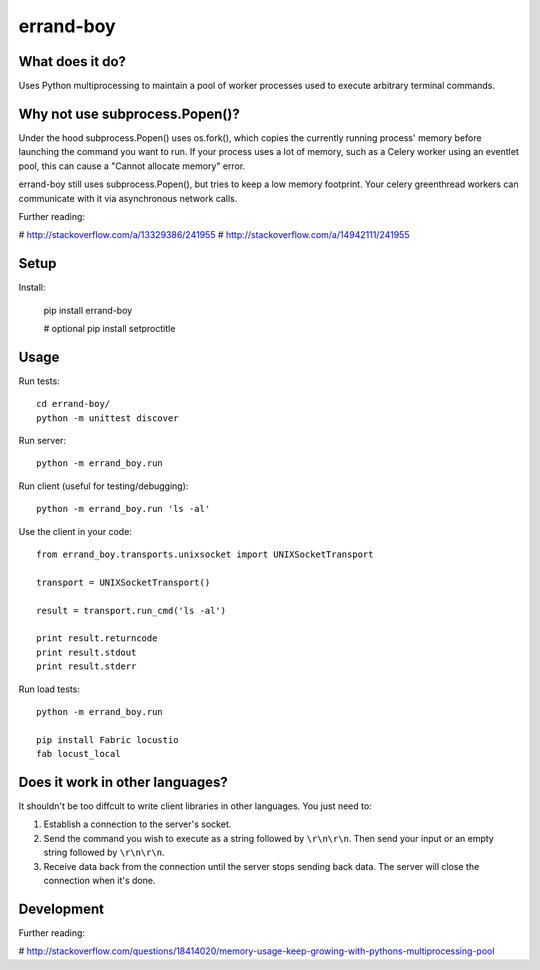 ==========
errand-boy
==========

----------------
What does it do?
----------------

Uses Python multiprocessing to maintain a pool of worker processes used to execute arbitrary terminal commands.

-------------------------------
Why not use subprocess.Popen()?
-------------------------------

Under the hood subprocess.Popen() uses os.fork(), which copies the currently running process' memory before launching the command you want to run. If your process uses a lot of memory, such as a Celery worker using an eventlet pool, this can cause a "Cannot allocate memory" error.

errand-boy still uses subprocess.Popen(), but tries to keep a low memory footprint. Your celery greenthread workers can communicate with it via asynchronous network calls.

Further reading:

# http://stackoverflow.com/a/13329386/241955
# http://stackoverflow.com/a/14942111/241955

-----
Setup
-----

Install:

    pip install errand-boy

    # optional
    pip install setproctitle

-----
Usage
-----

Run tests::

    cd errand-boy/
    python -m unittest discover

Run server::

    python -m errand_boy.run

Run client (useful for testing/debugging)::

    python -m errand_boy.run 'ls -al'

Use the client in your code::

    from errand_boy.transports.unixsocket import UNIXSocketTransport
    
    transport = UNIXSocketTransport()
    
    result = transport.run_cmd('ls -al')
    
    print result.returncode
    print result.stdout
    print result.stderr

Run load tests::

    python -m errand_boy.run

    pip install Fabric locustio
    fab locust_local

--------------------------------
Does it work in other languages?
--------------------------------

It shouldn't be too diffcult to write client libraries in other languages. You just need to:

1. Establish a connection to the server's socket.
2. Send the command you wish to execute as a string followed by ``\r\n\r\n``. Then send your input or an empty string followed by ``\r\n\r\n``.
3. Receive data back from the connection until the server stops sending back data. The server will close the connection when it's done.

-----------
Development
-----------

Further reading:

# http://stackoverflow.com/questions/18414020/memory-usage-keep-growing-with-pythons-multiprocessing-pool

